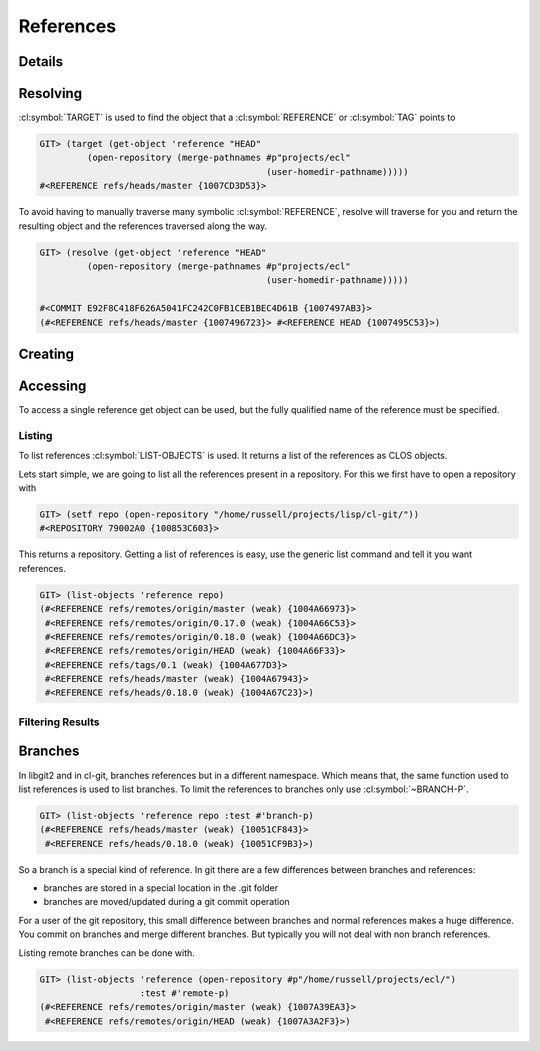 References
==========

.. cl:package:: cl-git

.. cl:type:: reference

Details
-------

.. cl:method:: full-name reference

.. cl:method:: short-name reference

Resolving
---------

.. cl:method:: target reference

.. cl:method:: resolve reference

:cl:symbol:`TARGET` is used to find the object that a
:cl:symbol:`REFERENCE` or :cl:symbol:`TAG` points to

.. code-block:: common-lisp-repl

   GIT> (target (get-object 'reference "HEAD"
            (open-repository (merge-pathnames #p"projects/ecl"
                                              (user-homedir-pathname)))))
   #<REFERENCE refs/heads/master {1007CD3D53}>

To avoid having to manually traverse many symbolic
:cl:symbol:`REFERENCE`, resolve will traverse for you and return the
resulting object and the references traversed along the way.

.. code-block:: common-lisp-repl

   GIT> (resolve (get-object 'reference "HEAD"
            (open-repository (merge-pathnames #p"projects/ecl"
                                              (user-homedir-pathname)))))

   #<COMMIT E92F8C418F626A5041FC242C0FB1CEB1BEC4D61B {1007497AB3}>
   (#<REFERENCE refs/heads/master {1007496723}> #<REFERENCE HEAD {1007495C53}>)

Creating
--------

.. cl:method:: make-object reference common-lisp:t common-lisp:t


Accessing
---------

To access a single reference get object can be used, but the fully
qualified name of the reference must be specified.

.. cl:method:: get-object reference common-lisp:t common-lisp:t

Listing
~~~~~~~

To list references :cl:symbol:`LIST-OBJECTS` is used.  It returns a
list of the references as CLOS objects.

.. cl:method:: list-objects reference common-lisp:t


Lets start simple, we are going to list all the references present in
a repository. For this we first have to open a repository with

.. code-block:: common-lisp-repl

   GIT> (setf repo (open-repository "/home/russell/projects/lisp/cl-git/"))
   #<REPOSITORY 79002A0 {100853C603}>

This returns a repository. Getting a list of references is easy, use
the generic list command and tell it you want references.

.. code-block:: common-lisp-repl

   GIT> (list-objects 'reference repo)
   (#<REFERENCE refs/remotes/origin/master (weak) {1004A66973}>
    #<REFERENCE refs/remotes/origin/0.17.0 (weak) {1004A66C53}>
    #<REFERENCE refs/remotes/origin/0.18.0 (weak) {1004A66DC3}>
    #<REFERENCE refs/remotes/origin/HEAD (weak) {1004A66F33}>
    #<REFERENCE refs/tags/0.1 (weak) {1004A677D3}>
    #<REFERENCE refs/heads/master (weak) {1004A67943}>
    #<REFERENCE refs/heads/0.18.0 (weak) {1004A67C23}>)


Filtering Results
~~~~~~~~~~~~~~~~~

.. cl:generic:: branch-p reference

.. cl:generic:: symbolic-p reference

.. cl:generic:: remote-p reference

.. cl:generic:: head-p


Branches
--------

In libgit2 and in cl-git, branches references but in a different
namespace.  Which means that, the same function used to list
references is used to list branches.  To limit the references to
branches only use :cl:symbol:`~BRANCH-P`.

.. code-block:: common-lisp-repl

   GIT> (list-objects 'reference repo :test #'branch-p)
   (#<REFERENCE refs/heads/master (weak) {10051CF843}>
    #<REFERENCE refs/heads/0.18.0 (weak) {10051CF9B3}>)

So a branch is a special kind of reference.  In git there are a few
differences between branches and references:

- branches are stored in a special location in the .git folder
- branches are moved/updated during a git commit operation

For a user of the git repository, this small difference between
branches and normal references makes a huge difference.  You
commit on branches and merge different branches.  But typically
you will not deal with non branch references.

Listing remote branches can be done with.

.. code-block:: common-lisp-repl

   GIT> (list-objects 'reference (open-repository #p"/home/russell/projects/ecl/")
                      :test #'remote-p)
   (#<REFERENCE refs/remotes/origin/master (weak) {1007A39EA3}>
    #<REFERENCE refs/remotes/origin/HEAD (weak) {1007A3A2F3}>)
